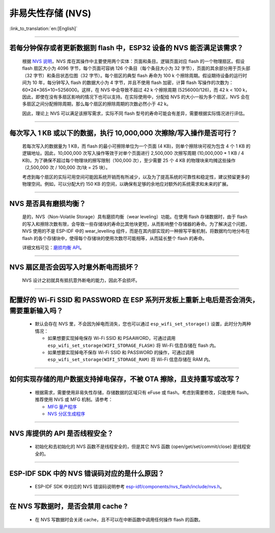 非易失性存储 (NVS)
====================

:link_to_translation:`en:[English]`

.. raw:: html

   <style>
   body {counter-reset: h2}
     h2 {counter-reset: h3}
     h2:before {counter-increment: h2; content: counter(h2) ". "}
     h3:before {counter-increment: h3; content: counter(h2) "." counter(h3) ". "}
     h2.nocount:before, h3.nocount:before, { content: ""; counter-increment: none }
   </style>

--------------

若每分钟保存或者更新数据到 flash 中，ESP32 设备的 NVS 能否满足该需求？
-----------------------------------------------------------------------------------

  根据 `NVS 说明 <https://docs.espressif.com/projects/esp-idf/zh_CN/latest/esp32/api-reference/storage/nvs_flash.html>`_，NVS 库在其操作中主要使用两个实体：页面和条目。逻辑页面对应 flash 的一个物理扇区。假设 flash 扇区大小为 4096 字节，每个页面可容纳 126 个条目（每个条目大小为 32 字节），页面的其余部分用于页头部（32 字节）和条目状态位图（32 字节）。每个扇区的典型 flash 寿命为 100 k 个擦除周期。假设期待设备的运行时间为 10 年，每分钟写入 flash 的数据大小为 4 字节，并且不使用 flash 加密，计算 flash 写操作的次数为：60×24×365×10=5256000。这样，在 NVS 中会导致不超过 42 k 个擦除周期 (5256000/126)，而 42 k < 100 k，因此，即使在没有多扇区影响的情况下也可以支持。在实际使用中，分配给 NVS 的大小一般为多个扇区，NVS 会在多扇区之间分配擦除周期，那么每个扇区的擦除周期的次数必然小于 42 k。

  因此，理论上 NVS 可以满足该擦写需求，实际不同 flash 型号的寿命可能会有差异，需要根据实际情况进行评估。

--------------

每次写入 1 KB 或以下的数据，执行 10,000,000 次擦除/写入操作是否可行？
-----------------------------------------------------------------------------------

  若每次写入的数据量为 1 KB，而 flash 的最小可擦除单位为一个页面 (4 KB)，则单个擦除块可视为包含 4 个 1 KB 的逻辑地址。因此，10,000,000 次写入操作等效于对单个页面进行 2,500,000 次擦写周期 (10,000,000 * 1 KB / 4 KB)。为了确保不超过每个物理块的擦写限制（100,000 次），至少需要 25 个 4 KB 的物理块来均摊这些操作（2,500,000 次 / 100,000 次/块 = 25 块）。

  考虑到每个扇区的实际可用空间可能因系统开销而有所减少，以及为了提高系统的可靠性和稳定性，建议预留更多的物理空间。例如，可以分配大约 150 KB 的空间，以确保有足够的余地应对额外的系统需求和未来的扩展。

--------------

NVS 是否具有磨损均衡？
----------------------------

  是的，NVS（Non-Volatile Storage）具有磨损均衡（wear leveling）功能。在使用 flash 存储数据时，由于 flash 的写入和擦除次数有限，会导致一些存储块的寿命比其他块更短，从而影响整个存储器的寿命。为了解决这个问题，NVS 使用的不是 ESP-IDF 中的 wear_levelling 组件，而是在其内部实现的一种擦写平衡机制，将数据均匀地分布在 flash 的各个存储块中，使得每个存储块的使用次数尽可能相等，从而延长整个 flash 的寿命。

  详细文档可见：`磨损均衡 API <https://docs.espressif.com/projects/esp-idf/zh_CN/latest/esp32s3/api-reference/storage/wear-levelling.html#api>`_。

--------------

NVS 扇区是否会因写入时意外断电而损坏？
------------------------------------------------

  NVS 设计之初就具有抵抗意外断电的能力，因此不会损坏。

--------------

配置好的 Wi-Fi SSID 和 PASSWORD 在 ESP 系列开发板上重新上电后是否会消失，需要重新输入吗？
------------------------------------------------------------------------------------------------------------------------------------------------------------

  - 默认会存在 NVS 里，不会因为掉电而消失，您也可以通过 ``esp_wifi_set_storage()`` 设置，此时分为两种情况：

    - 如果想要实现掉电保存 Wi-Fi SSID 和 PSAAWORD，可通过调用 ``esp_wifi_set_storage(WIFI_STORAGE_FLASH)`` 将 Wi-Fi 信息存储在 flash 内。
    - 如果想要实现掉电不保存 Wi-Fi SSID 和 PASSWORD 的操作，可通过调用 ``esp_wifi_set_storage(WIFI_STORAGE_RAM)`` 将 Wi-Fi 信息存储在 RAM 内。

-----------------

如何实现存储的用户数据支持掉电保存，不被 OTA 擦除，且支持重写或改写？
-------------------------------------------------------------------------------------------------------------------------------------------------------------------

  - 根据需求，需要使用非易失性存储，存储数据的区域只有 eFuse 或 flash。考虑到需要修改，只能使用 flash。推荐使用 NVS 或 MFG 机制。请参考：

    - `MFG 量产程序 <https://docs.espressif.com/projects/esp-idf/zh_CN/release-v5.0/esp32/api-reference/storage/mass_mfg.html#id1>`_
    - `NVS 分区生成程序 <https://docs.espressif.com/projects/esp-idf/zh_CN/release-v5.0/esp32/api-reference/storage/nvs_partition_gen.html#nvs>`_

--------------

NVS 库提供的 API 是否线程安全？
------------------------------------------------------------------------------------------------------------------------------------------------------------

  - 初始化和去初始化的 NVS 函数不是线程安全的，但是其它 NVS 函数 (open/get/set/commit/close) 是线程安全的。

----------------

ESP-IDF SDK 中的 NVS 错误码对应的是什么原因？
----------------------------------------------------------------------------------------------------------------------

  - ESP-IDF SDK 中对应的 NVS 错误码说明参考 `esp-idf/components/nvs_flash/include/nvs.h <https://github.com/espressif/esp-idf/blob/v5.1.2/components/nvs_flash/include/nvs.h#L29>`__。

----------------

在 NVS 写数据时，是否会禁用 cache ?
-------------------------------------------------------------------------------------------------------

  - 在 NVS 写数据时会关闭 cache，且不可以在中断函数中调用任何操作 flash 的函数。
